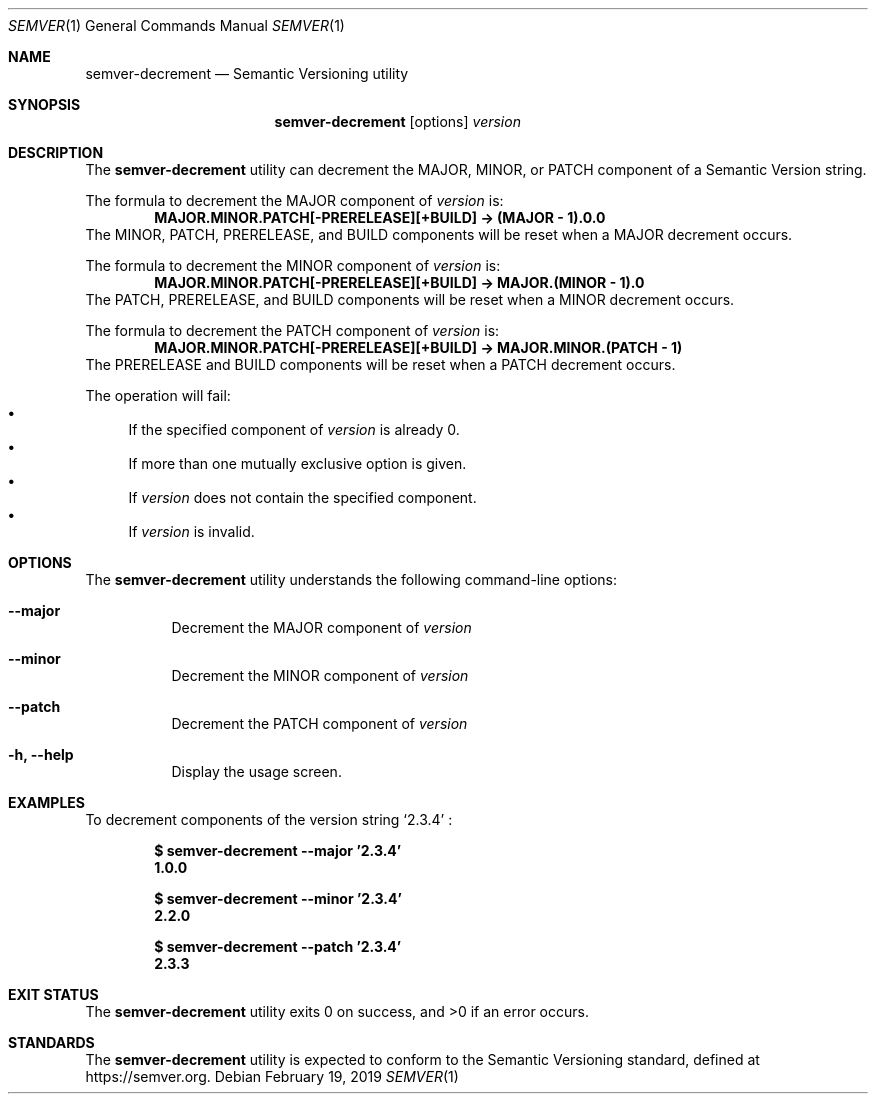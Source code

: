 .Dd February 19, 2019
.Dt SEMVER 1
.Os
.Sh NAME
.Nm semver-decrement
.Nd Semantic Versioning utility
.Sh SYNOPSIS
.Nm
.Op options
.Ar version
.Sh DESCRIPTION
The
.Nm
utility can decrement the MAJOR, MINOR, or PATCH component of a Semantic Version string.
.Pp
The formula to decrement the MAJOR component of
.Ar version
is:
.Dl MAJOR.MINOR.PATCH[-PRERELEASE][+BUILD] -> (MAJOR - 1).0.0
The MINOR, PATCH, PRERELEASE, and BUILD components will be reset when a MAJOR decrement occurs.
.Pp
The formula to decrement the MINOR component of
.Ar version
is:
.Dl MAJOR.MINOR.PATCH[-PRERELEASE][+BUILD] -> MAJOR.(MINOR - 1).0
The PATCH, PRERELEASE, and BUILD components will be reset when a MINOR decrement occurs.
.Pp
The formula to decrement the PATCH component of
.Ar version
is:
.Dl MAJOR.MINOR.PATCH[-PRERELEASE][+BUILD] -> MAJOR.MINOR.(PATCH - 1)
The PRERELEASE and BUILD components will be reset when a PATCH decrement occurs.
.Pp
The operation will fail:
.Bl -bullet -compact
.It
If the specified component of
.Ar version
is already 0.
.It
If more than one mutually exclusive option is given.
.It
If
.Ar version
does not contain the specified component.
.It
If
.Ar version
is invalid.
.El
.Sh OPTIONS
.Pp
The
.Nm
utility understands the following command-line options:
.Bl -tag -width indent
.It Fl -major
Decrement the MAJOR component of
.Ar version
.It Fl -minor
Decrement the MINOR component of
.Ar version
.It Fl -patch
Decrement the PATCH component of
.Ar version
.It Fl h, Fl -help
Display the usage screen.
.El
.Sh EXAMPLES
To decrement components of the version string
.Sq 2.3.4
:
.Pp
.Dl $ semver-decrement --major '2.3.4'
.Dl 1.0.0
.Pp
.Dl $ semver-decrement --minor '2.3.4'
.Dl 2.2.0
.Pp
.Dl $ semver-decrement --patch '2.3.4'
.Dl 2.3.3
.Sh EXIT STATUS
.Ex -std
.Sh STANDARDS
The
.Nm
utility is expected to conform to the Semantic Versioning standard,
defined at https://semver.org.
